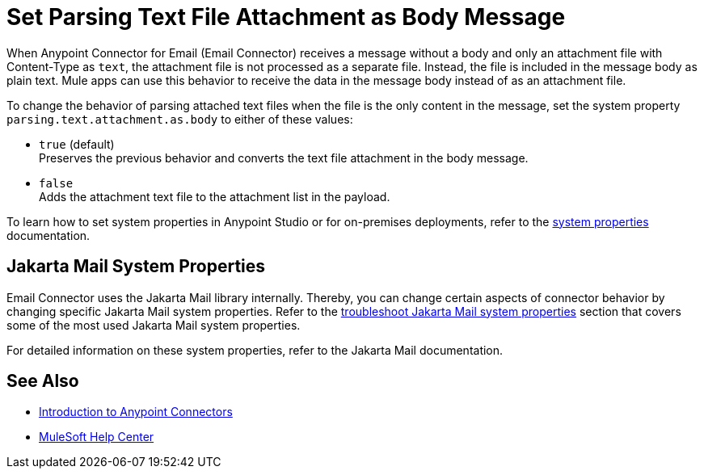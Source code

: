 = Set Parsing Text File Attachment as Body Message
:keywords: anypoint, connectors, transports

When Anypoint Connector for Email (Email Connector) receives a message without a body and only an attachment file with Content-Type as `text`, the attachment file is not processed as a separate file. Instead, the file is included in the message body as plain text.
Mule apps can use this behavior to receive the data in the message body instead of as an attachment file.

To change the behavior of parsing attached text files when the file is the only content in the message, set the system property `parsing.text.attachment.as.body` to either of these values:

* `true` (default) +
Preserves the previous behavior and converts the text file attachment in the body message.
* `false` +
Adds the attachment text file to the attachment list in the payload.

To learn how to set system properties in Anypoint Studio or for on-premises deployments, refer to the xref:mule-runtime::mule-app-properties-system.adoc[system properties] documentation.

== Jakarta Mail System Properties

Email Connector uses the Jakarta Mail library internally. Thereby, you can change certain aspects of connector behavior by changing specific Jakarta Mail system properties. Refer to the xref:email-troubleshooting.adoc#troubleshoot-jakarta-mail-system-properties[troubleshoot Jakarta Mail system properties] section that covers some of the most used Jakarta Mail system properties.

For detailed information on these system properties, refer to the Jakarta Mail documentation.

== See Also

* xref:connectors::introduction/introduction-to-anypoint-connectors.adoc[Introduction to Anypoint Connectors]
* https://help.mulesoft.com[MuleSoft Help Center]
